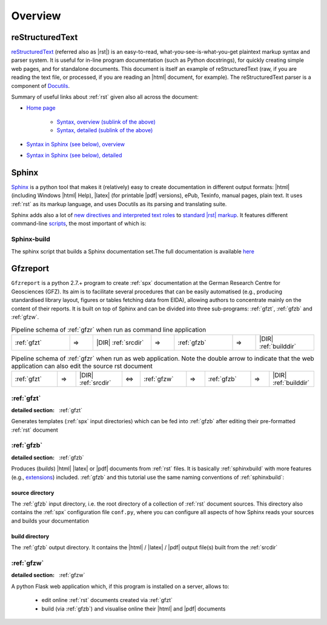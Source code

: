 
Overview
========

.. _rst:

reStructuredText
----------------

`reStructuredText <http://docutils.sourceforge.net/rst.html>`_
(referred also as |rst|) is an easy-to-read, what-you-see-is-what-you-get plaintext markup syntax
and parser system. It is useful for in-line program documentation (such as Python docstrings), for
quickly creating simple web pages, and for standalone documents.
This document is itself an example of reStructuredText (raw, if you are reading the text file, or
processed, if you are reading an |html| document, for example). The reStructuredText parser is a
component of `Docutils <http://docutils.sourceforge.net/>`_.

Summary of useful links about :ref:`rst` given also all across the document:

* `Home page <http://docutils.sourceforge.net/rst.html>`_
   
   * `Syntax, overview (sublink of the above) <http://docutils.sourceforge.net/docs/user/rst/quickref.html>`_

   * `Syntax, detailed (sublink of the above) <http://docutils.sourceforge.net/docs/ref/rst/restructuredtext.html>`_

* `Syntax in Sphinx (see below), overview <http://www.sphinx-doc.org/en/stable/rest.html>`_

* `Syntax in Sphinx (see below), detailed <http://www.sphinx-doc.org/en/1.5.2/markup/>`_


.. _spx:

Sphinx
------

`Sphinx <http://www.sphinx-doc.org/en/stable/>`_ is a python tool that makes it (relatively) easy
to create documentation in different output formats: |html| (including Windows |html| Help), |latex|
(for printable |pdf| versions), ePub, Texinfo, manual pages, plain text. It uses :ref:`rst` as its
markup language, and uses Docutils as its parsing and translating suite.

Sphinx adds also a lot of `new directives and interpreted text roles <http://www.sphinx-doc.org/en/1.5.2/markup/>`_
to `standard |rst| markup <http://docutils.sourceforge.net/docs/ref/rst/restructuredtext.html>`_.
It features different command-line 
`scripts <http://www.sphinx-doc.org/en/stable/invocation.html>`_, the most important of which is:

.. _sphinxbuild:

Sphinx-build
^^^^^^^^^^^^

The sphinx script that builds a Sphinx documentation set.The full documentation is available
`here <http://www.sphinx-doc.org/en/stable/invocation.html#invocation-of-sphinx-build>`_


.. _gfzr:

Gfzreport
---------

``Gfzreport`` is a python 2.7.+ program to create :ref:`spx` documentation at the  German Research
Centre for Geosciences (GFZ). Its aim is to facilitate several procedures that can be easily
automatised (e.g., producing standardised library layout, figures or tables fetching data from
EIDA), allowing authors to concentrate mainly on the content of their reports. It is built on top
of Sphinx and can be divided into three sub-programs: :ref:`gfzt`, :ref:`gfzb` and :ref:`gfzw`.

.. csv-table:: Pipeline schema of :ref:`gfzr` when run as command line application
   :widths: 50, 20, 50, 20, 50, 20, 50

   :ref:`gfzt`,  => , |DIR| :ref:`srcdir`, => , :ref:`gfzb`,  => , |DIR| :ref:`builddir`

.. csv-table:: Pipeline schema of :ref:`gfzr` when run as web application. Note the double arrow to indicate that the web application can also edit the source rst document
   :widths: 50, 20, 50, 20, 50, 20, 50, 20, 50

   :ref:`gfzt`,  => , |DIR| :ref:`srcdir`, <=> , :ref:`gfzw`,  => , :ref:`gfzb`,  =>  , |DIR| :ref:`builddir`

:ref:`gfzt`
^^^^^^^^^^^^^^^^^^^^^^^^^^^^^^^^^^^^^^^^^^^^^^^^^^^^^^^^^^^

:detailed section: :ref:`gfzt`

Generates templates (:ref:`spx` input directories) which can be fed into :ref:`gfzb`
after editing their pre-formatted :ref:`rst` document  

:ref:`gfzb`
^^^^^^^^^^^^^^^^^^^^^^^^^^^^^^^^^^^^^^^^^^^^^^^^^^^^^^^^^^^^^^^

:detailed section: :ref:`gfzb`

Produces (*builds*) |html| |latex| or |pdf| documents from :ref:`rst` files. It is basically :ref:`sphinxbuild`
with more features (e.g., `extensions <http://www.sphinx-doc.org/en/1.5.2/extdev/tutorial.html>`_)
included. :ref:`gfzb` and this tutorial use the same naming conventions of :ref:`sphinxbuild`:

.. _srcdir:

source directory
****************

The :ref:`gfzb` input directory, i.e. the root directory of a collection of :ref:`rst` document
sources. This directory also contains the :ref:`spx` configuration file ``conf.py``, where you can
configure all aspects of how Sphinx reads your sources and builds your documentation

.. _builddir:

build directory
***************

The :ref:`gfzb` output directory. It contains the |html| / |latex| / |pdf| output file(s) built from the
:ref:`srcdir`

:ref:`gfzw`
^^^^^^^^^^^^^^^^^^^^^^^^^^^^^^^

:detailed section: :ref:`gfzw`

A python Flask web application which, if this program is installed on a server, allows to:

 * edit online :ref:`rst` documents created via :ref:`gfzt`
 * build (via :ref:`gfzb`) and visualise online their |html| and |pdf| documents
